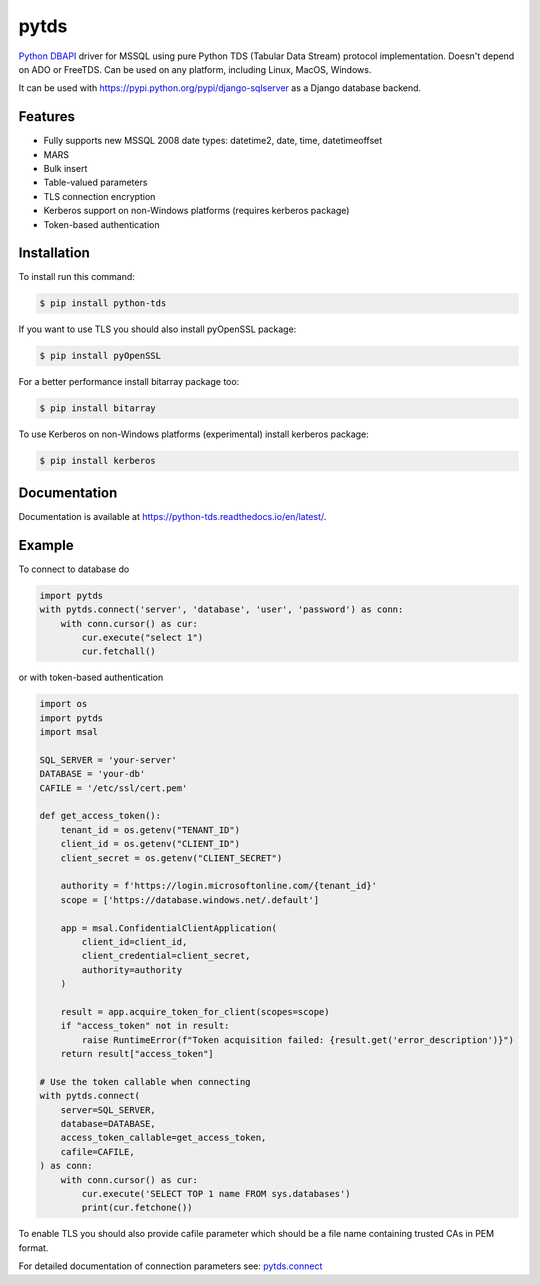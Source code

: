 pytds
=====

.. image:: https://secure.travis-ci.org/denisenkom/pytds.png?branch=master
   :target: https://travis-ci.org/denisenkom/pytds

.. image:: https://ci.appveyor.com/api/projects/status/a5h4y29063crqtet?svg=true
   :target: https://ci.appveyor.com/project/denisenkom/pytds

.. image:: http://img.shields.io/pypi/v/python-tds.svg
   :target: https://pypi.python.org/pypi/python-tds/

.. image:: https://codecov.io/gh/denisenkom/pytds/branch/master/graph/badge.svg
  :target: https://codecov.io/gh/denisenkom/pytds


`Python DBAPI`_ driver for MSSQL using pure Python TDS (Tabular Data Stream) protocol implementation.
Doesn't depend on ADO or FreeTDS.  Can be used on any platform, including Linux, MacOS, Windows.

It can be used with https://pypi.python.org/pypi/django-sqlserver as a Django database backend.

Features
--------

* Fully supports new MSSQL 2008 date types: datetime2, date, time, datetimeoffset
* MARS
* Bulk insert
* Table-valued parameters
* TLS connection encryption
* Kerberos support on non-Windows platforms (requires kerberos package)
* Token-based authentication

Installation
------------

To install run this command:

.. code-block:: bash

    $ pip install python-tds

If you want to use TLS you should also install pyOpenSSL package:

.. code-block:: bash

   $ pip install pyOpenSSL

For a better performance install bitarray package too:

.. code-block:: bash

    $ pip install bitarray

To use Kerberos on non-Windows platforms (experimental) install kerberos package:

.. code-block:: bash

    $ pip install kerberos

Documentation
-------------
Documentation is available at https://python-tds.readthedocs.io/en/latest/.

Example
-------

To connect to database do

.. code-block:: python

    import pytds
    with pytds.connect('server', 'database', 'user', 'password') as conn:
        with conn.cursor() as cur:
            cur.execute("select 1")
            cur.fetchall()

or with token-based authentication

.. code-block:: python

    import os
    import pytds
    import msal

    SQL_SERVER = 'your-server'
    DATABASE = 'your-db'
    CAFILE = '/etc/ssl/cert.pem'

    def get_access_token():
        tenant_id = os.getenv("TENANT_ID")
        client_id = os.getenv("CLIENT_ID")
        client_secret = os.getenv("CLIENT_SECRET")

        authority = f'https://login.microsoftonline.com/{tenant_id}'
        scope = ['https://database.windows.net/.default']

        app = msal.ConfidentialClientApplication(
            client_id=client_id,
            client_credential=client_secret,
            authority=authority
        )

        result = app.acquire_token_for_client(scopes=scope)
        if "access_token" not in result:
            raise RuntimeError(f"Token acquisition failed: {result.get('error_description')}")
        return result["access_token"]

    # Use the token callable when connecting
    with pytds.connect(
        server=SQL_SERVER,
        database=DATABASE,
        access_token_callable=get_access_token,
        cafile=CAFILE,
    ) as conn:
        with conn.cursor() as cur:
            cur.execute('SELECT TOP 1 name FROM sys.databases')
            print(cur.fetchone())


To enable TLS you should also provide cafile parameter which should be a file name containing trusted CAs in PEM format.

For detailed documentation of connection parameters see: `pytds.connect`_


.. _Python DBAPI: http://legacy.python.org/dev/peps/pep-0249/
.. _pytds.connect: https://python-tds.readthedocs.io/en/latest/pytds.html#pytds.connect
